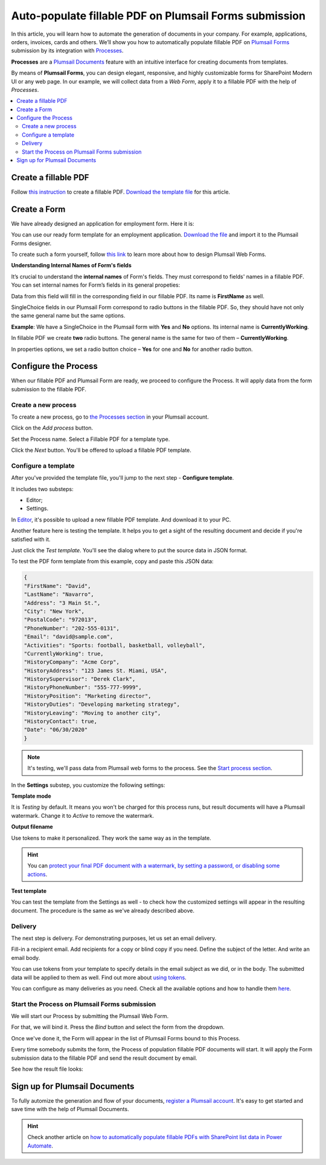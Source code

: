 .. title:: How to auto populate fillable PDF form fields on web form submission using Automate (Microsoft Flow), Azure Logic Apps, and PowerApps

.. meta::
   :description: Automatically apply form submission data to fillable PDFs using Automate (Microsoft Flow), Azure Logic Apps, and PowerApps

Auto-populate fillable PDF on Plumsail Forms submission
==============================================================

In this article, you will learn how to automate the generation of documents in your company. For example, applications, orders, invoices, cards and others. We’ll show you how to automatically populate fillable PDF on `Plumsail Forms <https://plumsail.com/forms/>`_ submission by its integration with `Processes <../../../user-guide/processes/index.html>`_.

**Processes** are a `Plumsail Documents <https://plumsail.com/documents/>`_ feature with an intuitive interface for creating documents from templates. 

By means of **Plumsail Forms**, you can design elegant, responsive, and highly customizable forms for SharePoint Modern UI or any web page. In our example, we will collect data from a *Web Form*, apply it to a fillable PDF with the help of *Processes*.

.. contents::
    :local:
    :depth: 2

Create a fillable PDF
---------------------

Follow `this instruction <../../../document-generation/fillable-pdf/index.html>`_ to create a fillable PDF. `Download the template file <../../../_static/files/flow/how-tos/fill-in-pdf-form-template.pdf>`_ for this article.


.. image:: ../../../_static/img/flow/how-tos/fill-in-pdf-form-template.png
    :alt: fill in pdf form template

Create a Form
-------------

We have already designed an application for employment form. Here it is:

.. image:: ../../../_static/img/flow/how-tos/application-employment-form.png
    :alt: Plumsail Form image

You can use our ready form template for an employment application. `Download the file <../../../_static/files/flow/how-tos/Application-for-employment.xfds>`_ and import it to the Plumsail Forms designer. 

To create such a form yourself, follow `this link <https://plumsail.com/docs/forms/design.html>`_ to learn more about how to design Plumsail Web Forms. 

**Understanding Internal Names of Form's fields**

It’s crucial to understand the **internal names** of Form's fields. They must correspond to fields' names in a fillable PDF. You can set internal names for Form’s fields in its general propeties:

.. image:: ../../../_static/img/flow/how-tos/internalname.png
    :alt: Internal names of form's fields

Data from this field will fill in the corresponding field in our fillable PDF. Its name is **FirstName** as well.

.. image:: ../../../_static/img/flow/how-tos/field-name-fillable-pdf.png
    :alt: Fillable PDF field and its name

SingleChoice fields in our Plumsail Form correspond to radio buttons in the fillable PDF. So, they should have not only the same general name but the same options. 

**Example**: We have a SingleChoice in the Plumsail form with **Yes** and **No** options. Its internal name is **CurrentlyWorking**. 

.. image:: ../../../_static/img/flow/how-tos/single_choice.png
    :alt: single choice in Form

In fillable PDF we create **two** radio buttons. The general name is the same for two of them – **CurrentlyWorking**. 

.. image:: ../../../_static/img/flow/how-tos/general_name_rudiobutton.png
    :alt: name of radiobutton in PDF form

In properties options, we set a radio button choice – **Yes** for one and **No** for another radio button.

.. image:: ../../../_static/img/flow/how-tos/radiobutton_choice.png
    :alt: name of radiobutton in PDF form

Configure the Process
-----------------------

When our fillable PDF and Plumsail Form are ready, we proceed to configure the Process. It will apply data from the form submission to the fillable PDF. 

Create a new process
~~~~~~~~~~~~~~~~~~~~

To create a new process, go to `the Processes section <https://auth.plumsail.com/account/Register?ReturnUrl=https://account.plumsail.com/documents/processes/reg>`_ in your Plumsail account. 

Click on the *Add process* button.

.. image:: ../../../_static/img/user-guide/processes/how-tos/add-process-button.png
    :alt: add process button

Set the Process name. Select a Fillable PDF for a template type. 

.. image:: ../../../_static/img/flow/how-tos/create-new-process-plumsail-forms.png
    :alt: generate PDF from Plumsail Forms 

Click the *Next* button. You'll be offered to upload a fillable PDF template. 

.. image:: ../../../_static/img/user-guide/processes/upload-fillable-pdf-template.png
    :alt: upload PDF form template

Configure a template
~~~~~~~~~~~~~~~~~~~~~
After you've provided the template file, you'll jump to the next step - **Configure template**.

It includes two substeps:

- Editor;
- Settings.

In `Editor <../online-editor.html>`_, it's possible to upload a new fillable PDF template. And download it to your PC.

Another feature here is testing the template. It helps you to get a sight of the resulting document and decide if you're satisfied with it.

Just click the *Test template*. You'll see the dialog where to put the source data in JSON format. 

.. image:: ../../../_static/img/user-guide/processes/how-tos/test-fillable-pdf-template.png
    :alt: Test fillable PDF template

To test the PDF form template from this example, copy and paste this JSON data:

.. code:: json

    { 
    "FirstName": "David",
    "LastName": "Navarro",
    "Address": "3 Main St.",
    "City": "New York",
    "PostalCode": "972013",
    "PhoneNumber": "202-555-0131",
    "Email": "david@sample.com",
    "Activities": "Sports: football, basketball, volleyball",
    "CurrentlyWorking": true,
    "HistoryCompany": "Acme Corp",
    "HistoryAddress": "123 James St. Miami, USA",
    "HistorySupervisor": "Derek Clark",
    "HistoryPhoneNumber": "555-777-9999",
    "HistoryPosition": "Marketing director",
    "HistoryDuties": "Developing marketing strategy",
    "HistoryLeaving": "Moving to another city",
    "HistoryContact": true,
    "Date": "06/30/2020"
    }

.. note:: It's testing, we'll pass data from Plumsail web forms to the process. See the `Start process section <#start-the-process-on-plumsail-forms-submission>`_. 

In the **Settings** substep, you customize the following settings:

**Template mode**

It is *Testing* by default. It means you won't be charged for this process runs, but result documents will have a Plumsail watermark. Change it to *Active* to remove the watermark.

**Output filename**

Use tokens to make it personalized. They work the same way as in the template. 

.. hint:: You can `protect your final PDF document with a watermark, by setting a password, or disabling some actions <../configure-settings.html#add-watermark>`_. 

**Test template**

You can test the template from the Settings as well - to check how the customized settings will appear in the resulting document. The procedure is the same as we've already described above.

.. image:: ../../../_static/img/flow/how-tos/Configure-template-fillable-pdf.png
    :alt: Configure template

Delivery
~~~~~~~~

The next step is delivery. For demonstrating purposes, let us set an email delivery. 

Fill-in a recipient email. Add recipients for a copy or blind copy if you need. Define the subject of the letter. And write an email body. 

You can use tokens from your template to specify details in the email subject as we did, or in the body. The submitted data will be applied to them as well. Find out more about `using tokens <../../../user-guide/processes/tokens-in-process-fields.html>`_.

.. image:: ../../../_static/img/flow/how-tos/send-email-populate-pdf.png
    :alt: send email delivery

You can configure as many deliveries as you need. Check all the available options and how to handle them `here <../../../user-guide/processes/create-delivery.html#list-of-available-deliveries>`_.

Start the Process on Plumsail Forms submission
~~~~~~~~~~~~~~~~~~~~~~~~~~~~~~~~~~~~~~~~~~~~~~

We will start our Process by submitting the Plumsail Web Form.

For that, we will bind it. Press the *Bind* button and select the form from the dropdown. 

.. image:: ../../../_static/img/flow/how-tos/bind-the-form.png
    :alt: bind the form

Once we've done it, the Form will appear in the list of Plumsail Forms bound to this Process. 

.. image:: ../../../_static/img/flow/how-tos/binded-forms-list.png
    :alt: auto-populate pdfs on plumsail form submission

Every time somebody submits the form, the Process of population fillable PDF documents will start. It will apply the Form submission data to the fillable PDF and send the result document by email.

See how the result file looks:

.. image:: ../../../_static/img/flow/how-tos/fill-in-pdf-form-result.png
    :alt: fill in pdf form result

Sign up for Plumsail Documents
------------------------------

To fully automize the generation and flow of your documents, `register a Plumsail account <https://auth.plumsail.com/Account/Register?ReturnUrl=https://account.plumsail.com/documents/processes/reg>`_. It's easy to get started and save time with the help of Plumsail Documents.

.. hint:: Check another article on `how to automatically populate fillable PDFs with SharePoint list data in Power Automate <../../../user-guide/processes/examples/fill-pdf-form-processes.html>`_. 
